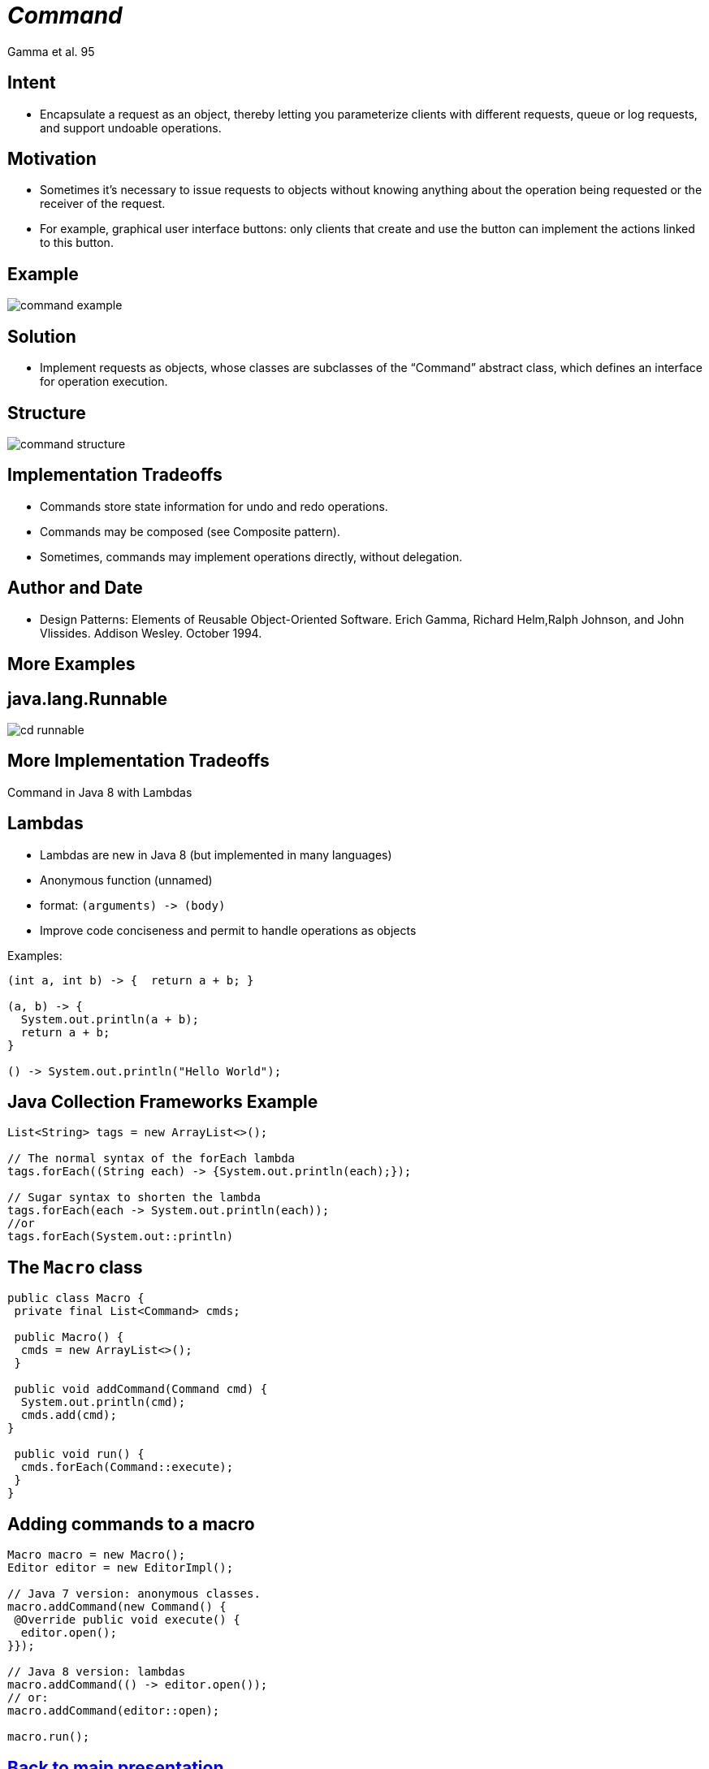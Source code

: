 :revealjs_center: false
:revealjs_display: flex
:revealjs_transition: none
:revealjs_slideNumber: c/t
:revealjs_theme: stereopticon
:revealjs_width: 1920
:revealjs_height: 1080
:revealjs_history: true
:revealjs_margin: 0
:source-highlighter: highlightjs
:imagesdir: images
:includedir: includes
:sectids!:

= _Command_

Gamma et al. 95

== Intent

* Encapsulate a request as an object, thereby letting you parameterize clients with different requests, queue or log requests, and support undoable operations.

== Motivation

* Sometimes it's necessary to issue requests to objects without knowing anything about the operation being requested or the receiver of the request.
* For example, graphical user interface buttons: only clients that create and use the button can implement the actions linked to this button.

== Example

image::command-example.png[align=center]


== Solution

* Implement requests as objects, whose classes are subclasses of the “Command” abstract class, which defines an interface for operation execution.


== Structure

image::command-structure.png[align=center]



== Implementation Tradeoffs

* Commands store state information for undo and redo operations.
* Commands may be composed (see Composite pattern).
* Sometimes, commands may implement operations directly, without delegation.


== Author and Date

* Design Patterns: Elements of Reusable Object-Oriented Software. Erich Gamma, Richard Helm,Ralph Johnson, and John Vlissides. Addison Wesley. October 1994.


[.impact]
== More Examples

== java.lang.Runnable

image::cd-runnable.png[align=center]

[.impact]
== More Implementation Tradeoffs

Command in Java 8 with Lambdas


== Lambdas

* Lambdas are new in Java 8 (but implemented in many languages)
* Anonymous function (unnamed)
* format: `(arguments) -&gt; (body)`
* Improve code conciseness and permit to handle operations as objects

.Examples:
[source,java]
----
(int a, int b) -> {  return a + b; }

(a, b) -> {  
  System.out.println(a + b);
  return a + b; 
}

() -> System.out.println("Hello World");

----


== Java Collection Frameworks Example

[source,java]
----
List<String> tags = new ArrayList<>();

// The normal syntax of the forEach lambda
tags.forEach((String each) -> {System.out.println(each);});

// Sugar syntax to shorten the lambda
tags.forEach(each -> System.out.println(each));
//or
tags.forEach(System.out::println)
----


== The `Macro` class

[source,java]
----
public class Macro {
 private final List<Command> cmds;

 public Macro() {
  cmds = new ArrayList<>();
 }

 public void addCommand(Command cmd) {
  System.out.println(cmd);
  cmds.add(cmd);
}

 public void run() {
  cmds.forEach(Command::execute);
 }
}

----


== Adding commands to a macro

[source,java]
----
Macro macro = new Macro();
Editor editor = new EditorImpl();

// Java 7 version: anonymous classes. 
macro.addCommand(new Command() {
 @Override public void execute() {
  editor.open();
}});

// Java 8 version: lambdas 
macro.addCommand(() -> editor.open());
// or:
macro.addCommand(editor::open);

macro.run();
----

[.impact]
== link:../..[Back to main presentation]
